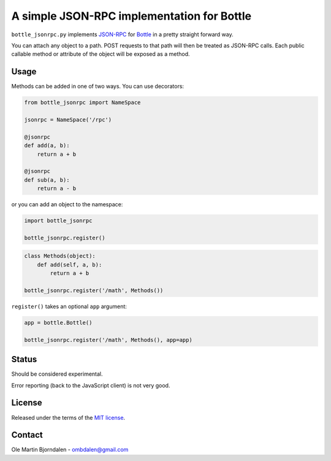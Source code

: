 A simple JSON-RPC implementation for Bottle
===========================================

``bottle_jsonrpc.py`` implements `JSON-RPC <http://json-rpc.org/>`_
for `Bottle <http://bottlepy.org/>`_ in a pretty straight forward way.

You can attach any object to a path. POST requests to that path will
then be treated as JSON-RPC calls. Each public callable method or
attribute of the object will be exposed as a method.


Usage
-----

Methods can be added in one of two ways. You can use decorators:

.. code-block:: python

    from bottle_jsonrpc import NameSpace

    jsonrpc = NameSpace('/rpc')

    @jsonrpc
    def add(a, b):
        return a + b

    @jsonrpc
    def sub(a, b):
        return a - b

or you can add an object to the namespace:
    
.. code-block:: python

    import bottle_jsonrpc

    bottle_jsonrpc.register()

.. code-block:: python

    class Methods(object):
        def add(self, a, b):
            return a + b

    bottle_jsonrpc.register('/math', Methods())

``register()`` takes an optional ``app`` argument:

.. code-block:: python

    app = bottle.Bottle()

    bottle_jsonrpc.register('/math', Methods(), app=app)


Status
------

Should be considered experimental.

Error reporting (back to the JavaScript client) is not very good.


License
--------

Released under the terms of the `MIT license
<http://en.wikipedia.org/wiki/MIT_License>`_.


Contact
--------

Ole Martin Bjorndalen - ombdalen@gmail.com
